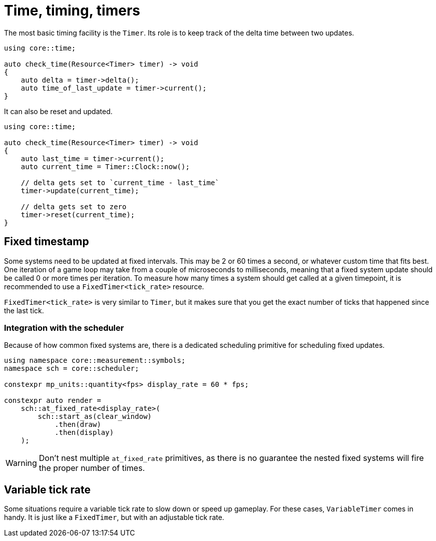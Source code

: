 = Time, timing, timers

The most basic timing facility is the `Timer`.
Its role is to keep track of the delta time between two updates.

[,c++]
----
using core::time;

auto check_time(Resource<Timer> timer) -> void
{
    auto delta = timer->delta();
    auto time_of_last_update = timer->current();
}
----

It can also be reset and updated.

[,c++]
----
using core::time;

auto check_time(Resource<Timer> timer) -> void
{
    auto last_time = timer->current();
    auto current_time = Timer::Clock::now();

    // delta gets set to `current_time - last_time`
    timer->update(current_time);

    // delta gets set to zero
    timer->reset(current_time);
}
----

== Fixed timestamp

Some systems need to be updated at fixed intervals.
This may be 2 or 60 times a second, or whatever custom time that fits best.
One iteration of a game loop may take from a couple of microseconds to milliseconds, meaning that a fixed system update should be called 0 or more times per iteration.
To measure how many times a system should get called at a given timepoint, it is recommended to use a `+FixedTimer<tick_rate>+` resource.

`+FixedTimer<tick_rate>+` is very similar to `+Timer+`, but it makes sure that you get the exact number of ticks that happened since the last tick.

=== Integration with the scheduler

Because of how common fixed systems are, there is a dedicated scheduling primitive for scheduling fixed updates.

[,c++]
----
using namespace core::measurement::symbols;
namespace sch = core::scheduler;

constexpr mp_units::quantity<fps> display_rate = 60 * fps;

constexpr auto render =
    sch::at_fixed_rate<display_rate>(
        sch::start_as(clear_window)
            .then(draw)
            .then(display)
    );
----

[WARNING]
====
Don't nest multiple `+at_fixed_rate+` primitives, as there is no guarantee the nested fixed systems will fire the proper number of times.
====

== Variable tick rate

Some situations require a variable tick rate to slow down or speed up gameplay.
For these cases, `+VariableTimer+` comes in handy.
It is just like a `+FixedTimer+`, but with an adjustable tick rate.

